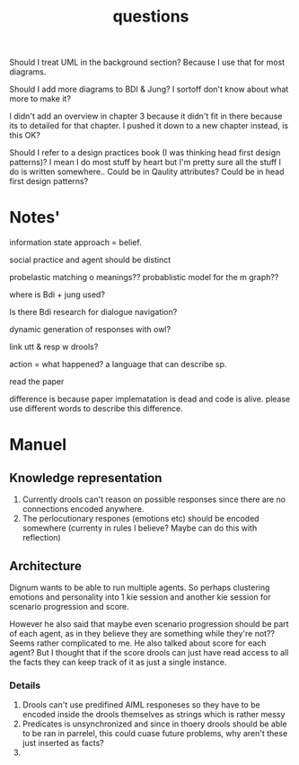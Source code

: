 #+TITLE: questions

Should I treat UML in the background section?
Because I use that for most diagrams.

Should I add more diagrams to BDI & Jung? I sortoff don't know about what more to make it?

I didn't add an overview in chapter 3 because it didn't fit in there because its
to detailed for that chapter.
I pushed it down to a new chapter instead, is this OK?

Should I refer to a design practices book (I was thinking head first design patterns)? I mean I do most stuff by heart but
I'm pretty sure all the stuff I do is written somewhere..
 Could be in Qaulity attributes?
 Could be in head first design patterns?

* Notes'

information state approach = belief.

social practice and agent should be distinct

probelastic matching o meanings??
probablistic model for the m graph??

where is Bdi + jung used?

Is there Bdi research for dialogue navigation?

dynamic generation of responses with owl?
 
link utt & resp w drools?

action = what happened?
a language that can describe sp.

read the paper


difference is because paper implematation is dead and code is alive. please use
different words to describe this difference.

* Manuel

** Knowledge representation
1. Currently drools can't reason on possible responses since there are no
   connections encoded anywhere.
2. The perlocutionary respones (emotions etc) should be encoded somewhere
  (currenty in rules I believe? Maybe can do this with reflection)

** Architecture
Dignum wants to be able to run multiple agents.
So perhaps clustering emotions and personality into 1 kie session and
another kie session for scenario progression and score.

However he also said that maybe even scenario progression should be part of each
agent, as in they believe they are something while they're not??
Seems rather complicated to me.
He also talked about score for each agent? But I thought that if the score
drools can just have read access to all the facts they can keep track
of it as just a single instance.
*** Details
1. Drools can't use predifined AIML responeses so they have to be encoded inside
   the drools themselves as strings which is rather messy
2. Predicates is unsynchronized and since in thoery drools should be able to be
   ran in parrelel, this could cuase future problems, why aren't these just
   inserted as facts?
3. 
